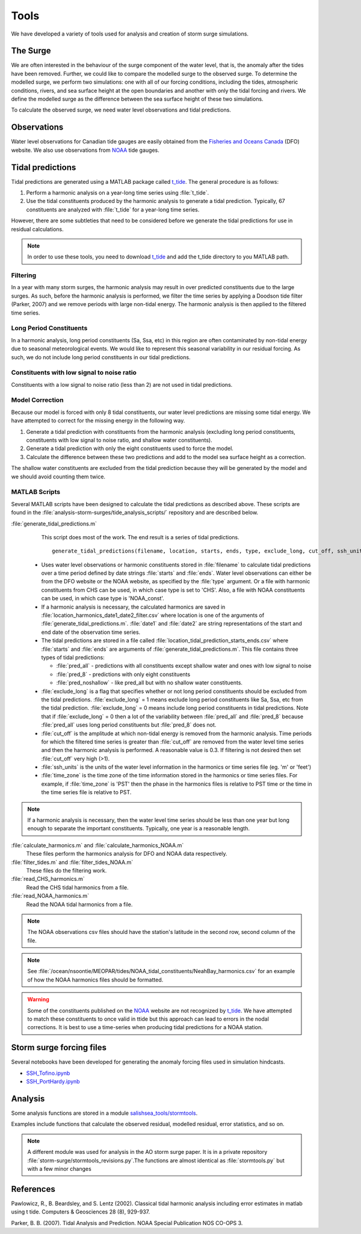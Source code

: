 .. _StormTools:

Tools
=====

We have developed a variety of tools used for analysis and creation of storm surge simulations.


The Surge
^^^^^^^^^

We are often interested in the behaviour of the surge component of the water level, that is, the anomaly after the tides have been removed.
Further, we could like to compare the modelled surge to the observed surge.
To determine the modelled surge, we perform two simulations: one with all of our forcing conditions, including the tides, atmospheric conditions, rivers, and sea surface height at the open boundaries and another with only the tidal forcing and rivers.
We define the modelled surge as the difference between the sea surface height of these two simulations.

To calculate the observed surge, we need water level observations and tidal predictions.


Observations
^^^^^^^^^^^^^

Water level observations for Canadian tide gauges are easily obtained from the `Fisheries and Oceans Canada`_ (DFO) website.
We also use observations from `NOAA`_ tide gauges.


.. _Fisheries and Oceans Canada: http://www.meds-sdmm.dfo-mpo.gc.ca/isdm-gdsi/twl-mne/maps-cartes/inventory-inventaire-eng.asp

.. _NOAA: http://tidesandcurrents.noaa.gov/stations.html?type=Water+Levels

Tidal predictions
^^^^^^^^^^^^^^^^^^

Tidal predictions are generated using a MATLAB package called `t_tide`_.
The general procedure is as follows:

1. Perform a harmonic analysis on a year-long time series using :file:`t_tide`.
2. Use the tidal constituents produced by the harmonic analysis to generate a tidal prediction. Typically, 67 constituents are analyzed with :file:`t_tide` for a year-long time series.

However, there are some subtleties that need to be considered before we generate the tidal predictions for use in residual calculations.

.. _t_tide: https://www.eoas.ubc.ca/~rich/#T_Tide

.. note::

  In order to use these tools, you need to download `t_tide`_ and add the t_tide directory to you MATLAB path.


Filtering
~~~~~~~~~~~~~~~~~

In a year with many storm surges, the harmonic analysis may result in over predicted constituents due to the large surges.
As such, before the harmonic analysis is performed, we filter the time series by applying a Doodson tide filter (Parker, 2007) and we remove periods with large non-tidal energy.
The harmonic analysis is then applied to the filtered time series.

Long Period Constituents
~~~~~~~~~~~~~~~~~~~~~~~~

In a harmonic analysis, long period constituents (Sa, Ssa, etc) in this region are often contaminated by non-tidal energy due to seasonal meteorological events. We would like to represent this seasonal variability in our residual forcing. As such, we do not include long period constituents in our tidal predictions.

Constituents with low signal to noise ratio
~~~~~~~~~~~~~~~~~~~~~~~~~~~~~~~~~~~~~~~~~~~

Constituents with a low signal to noise ratio (less than 2) are not used in tidal predictions.


Model Correction
~~~~~~~~~~~~~~~~~

Because our model is forced with only 8 tidal constituents, our water level predictions are missing some tidal energy.
We have attempted to correct for the missing energy in the following way.

1. Generate a tidal prediction with constituents from the harmonic analysis (excluding long period constituents, constituents with low signal to noise ratio, and shallow water constituents).
2. Generate a tidal prediction with only the eight constituents used to force the model.
3. Calculate the difference between these two predictions and add to the model sea surface height as a correction.

The shallow water constituents are excluded from the tidal prediction because they will be generated by the model and we should avoid counting them twice.


MATLAB Scripts
~~~~~~~~~~~~~~~

Several MATLAB scripts have been designed to calculate the tidal predictions as described above.
These scripts are found in the :file:`analysis-storm-surges/tide_analysis_scripts/` repository and are described below.

:file:`generate_tidal_predictions.m`
   This script does most of the work. The end result is a series of tidal predictions. ::

       generate_tidal_predictions(filename, location, starts, ends, type, exclude_long, cut_off, ssh_units, time_zone)

  - Uses water level observations or harmonic constituents stored in :file:`filename` to calculate tidal predictions over a time period defined by date strings :file:`starts` and :file:`ends`. Water level observations can either be from the DFO website or the NOAA website, as specified by the :file:`type` argument. Or a file with harmonic constituents from CHS can be used, in which case type is set to 'CHS'. Also, a file with NOAA constituents can be used, in which case type is 'NOAA_const'.
  - If a harmonic analysis is necessary, the calculated harmonics are saved in :file:`location_harmonics_date1_date2_filter.csv` where location is one of the arguments of :file:`generate_tidal_predictions.m`. :file:`date1` and :file:`date2` are string representations of the start and end date of the observation time series.
  - The tidal predictions are stored in a file called :file:`location_tidal_prediction_starts_ends.csv` where :file:`starts` and :file:`ends` are arguments of :file:`generate_tidal_predictions.m`. This file contains three types of tidal predictions:

    + :file:`pred_all` - predictions with all constituents except shallow water and ones with low signal to noise
    + :file:`pred_8` - predictions with only eight constituents
    + :file:`pred_noshallow` - like pred_all but with no shallow water constituents.

  - :file:`exclude_long` is a flag that specifies whether or not long period constituents should be excluded from the tidal predictions. :file:`exclude_long` = 1 means exclude long period constituents like Sa, Ssa, etc from the tidal prediction. :file:`exclude_long` = 0 means include long period constituents in tidal predictions. Note that if :file:`exclude_long` = 0 then a lot of the variability between :file:`pred_all` and :file:`pred_8` because :file:`pred_all` uses long period constituents but :file:`pred_8` does not.

  - :file:`cut_off` is the amplitude at which non-tidal energy is removed from the harmonic analysis. Time periods for which the filtered time series is greater than :file:`cut_off` are removed from the water level time series and then the harmonic analysis is performed. A reasonable value is 0.3. If filtering is not desired then set :file:`cut_off` very high (>1).

  - :file:`ssh_units` is the units of the water level information in the harmonics or time series file (eg. 'm' or 'feet')

  - :file:`time_zone` is the time zone of the time information stored in the harmonics or time series files. For example, if :file:`time_zone` is 'PST' then the phase in the harmonics files is relative to PST time or the time in the time series file is relative to PST.

.. note::

    If a harmonic analysis is necessary, then the water level time series should be less than one year but long enough to separate the important constituents. Typically, one year is a reasonable length.

:file:`calculate_harmonics.m` and :file:`calculate_harmonics_NOAA.m`
   These files perform the harmonics analysis for DFO and NOAA data respectively.
:file:`filter_tides.m` and :file:`filter_tides_NOAA.m`
   These files do the filtering work.

:file:`read_CHS_harmonics.m`
   Read the CHS tidal harmonics from a file.

:file:`read_NOAA_harmonics.m`
   Read the NOAA tidal harmonics from a file.

.. note::

  The NOAA observations csv files should have the station's latitude in the second row, second column of the file.

.. note::

  See :file:`/ocean/nsoontie/MEOPAR/tides/NOAA_tidal_constituents/NeahBay_harmonics.csv` for an example of how the NOAA harmonics files should be formatted.


.. warning::

  Some of the constituents published on the NOAA_ website are not recognized by t_tide_. We have attempted to match these constituents to once valid in ttide but this approach can lead to errors in the nodal corrections. It is best to use a time-series when producing tidal predictions for a NOAA station.


Storm surge forcing files
^^^^^^^^^^^^^^^^^^^^^^^^^^

Several notebooks have been developed for generating the anomaly forcing files used in simulation hindcasts.

* `SSH_Tofino.ipynb`_
* `SSH_PortHardy.ipynb`_

.. _SSH_Tofino.ipynb: https://nbviewer.jupyter.org/github/SalishSeaCast/tools/blob/master/I_ForcingFiles/OBC/SSH_Tofino.ipynb

.. _SSH_PortHardy.ipynb: https://nbviewer.jupyter.org/github/SalishSeaCast/tools/blob/master/I_ForcingFiles/OBC/SSH_PortHardy.ipynb


Analysis
^^^^^^^^^

Some analysis functions are stored in a module `salishsea_tools/stormtools`_.

.. _salishsea_tools/stormtools: https://salishsea-meopar-tools.readthedocs.io/en/latest/SalishSeaTools/api.html#module-salishsea_tools.stormtools

Examples include functions that calculate the observed residual, modelled residual, error statistics, and so on.

.. note::

  A different module was used for analysis in the AO storm surge paper. It is in a private repository :file:`storm-surge/stormtools_revisions.py`.The functions are almost identical as :file:`stormtools.py` but with a few minor changes


References
^^^^^^^^^^
Pawlowicz, R., B. Beardsley, and S. Lentz (2002). Classical tidal harmonic analysis including error estimates in matlab using t tide. Computers & Geosciences 28 (8), 929-937.

Parker, B. B. (2007). Tidal Analysis and Prediction. NOAA Special Publication  NOS CO-OPS 3.
